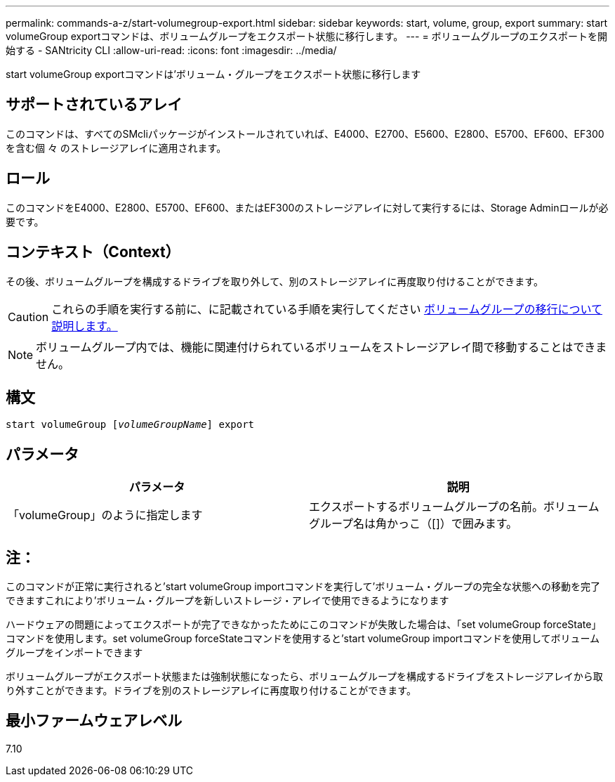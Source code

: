 ---
permalink: commands-a-z/start-volumegroup-export.html 
sidebar: sidebar 
keywords: start, volume, group, export 
summary: start volumeGroup exportコマンドは、ボリュームグループをエクスポート状態に移行します。 
---
= ボリュームグループのエクスポートを開始する - SANtricity CLI
:allow-uri-read: 
:icons: font
:imagesdir: ../media/


[role="lead"]
start volumeGroup exportコマンドは'ボリューム・グループをエクスポート状態に移行します



== サポートされているアレイ

このコマンドは、すべてのSMcliパッケージがインストールされていれば、E4000、E2700、E5600、E2800、E5700、EF600、EF300を含む個 々 のストレージアレイに適用されます。



== ロール

このコマンドをE4000、E2800、E5700、EF600、またはEF300のストレージアレイに対して実行するには、Storage Adminロールが必要です。



== コンテキスト（Context）

その後、ボリュームグループを構成するドライブを取り外して、別のストレージアレイに再度取り付けることができます。

[CAUTION]
====
これらの手順を実行する前に、に記載されている手順を実行してください xref:../get-started/learn-about-volume-group-migration.html[ボリュームグループの移行について説明します。]

====
[NOTE]
====
ボリュームグループ内では、機能に関連付けられているボリュームをストレージアレイ間で移動することはできません。

====


== 構文

[source, cli, subs="+macros"]
----
pass:quotes[start volumeGroup [_volumeGroupName_]] export
----


== パラメータ

[cols="2*"]
|===
| パラメータ | 説明 


 a| 
「volumeGroup」のように指定します
 a| 
エクスポートするボリュームグループの名前。ボリュームグループ名は角かっこ（[]）で囲みます。

|===


== 注：

このコマンドが正常に実行されると'start volumeGroup importコマンドを実行して'ボリューム・グループの完全な状態への移動を完了できますこれにより'ボリューム・グループを新しいストレージ・アレイで使用できるようになります

ハードウェアの問題によってエクスポートが完了できなかったためにこのコマンドが失敗した場合は、「set volumeGroup forceState」コマンドを使用します。set volumeGroup forceStateコマンドを使用すると'start volumeGroup importコマンドを使用してボリュームグループをインポートできます

ボリュームグループがエクスポート状態または強制状態になったら、ボリュームグループを構成するドライブをストレージアレイから取り外すことができます。ドライブを別のストレージアレイに再度取り付けることができます。



== 最小ファームウェアレベル

7.10
